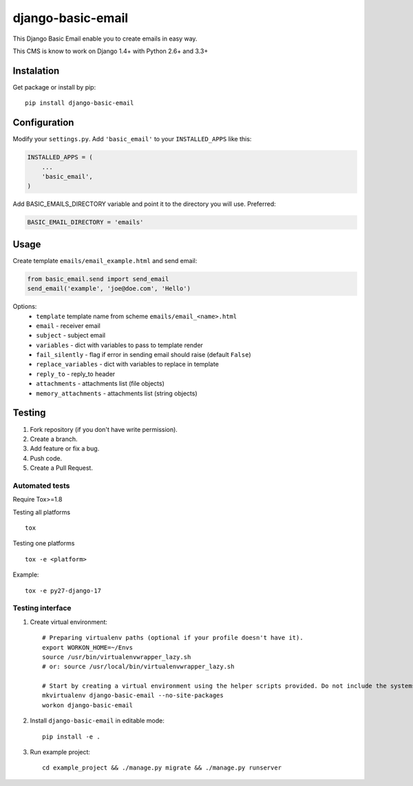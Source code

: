 ==================
django-basic-email
==================

.. image:: https://pypip.in/version/django-basic-email/badge.svg
    :target: https://pypi.python.org/pypi/django-basic-email/
    :alt: Latest Version

.. image:: https://pypip.in/py_versions/django-basic-email/badge.svg
    :target: https://pypi.python.org/pypi/django-basic-email/
    :alt: Supported Python versions

.. image:: https://travis-ci.org/ArabellaTech/django-basic-email.svg
    :target: https://travis-ci.org/ArabellaTech/django-basic-email

.. image:: https://coveralls.io/repos/ArabellaTech/django-basic-email/badge.svg
    :target: https://coveralls.io/r/ArabellaTech/django-basic-email

.. image:: https://requires.io/github/ArabellaTech/django-basic-email/requirements.svg?branch=master
     :target: https://requires.io/github/ArabellaTech/django-basic-email/requirements/?branch=master
     :alt: Requirements Status

This Django Basic Email enable you to create emails in easy way.

This CMS is know to work on Django 1.4+ with Python 2.6+ and 3.3+

Instalation
===========

Get package or install by pip::

    pip install django-basic-email


Configuration
=============

Modify your ``settings.py``. Add ``'basic_email'`` to your
``INSTALLED_APPS`` like this:

.. code-block:: python

    INSTALLED_APPS = (
        ...
        'basic_email',
    )

Add BASIC_EMAILS_DIRECTORY variable and point it to the directory you will use. Preferred:

.. code-block:: python

    BASIC_EMAIL_DIRECTORY = 'emails'


Usage
=====

Create template ``emails/email_example.html`` and send email:

.. code-block:: python

    from basic_email.send import send_email
    send_email('example', 'joe@doe.com', 'Hello')

Options:
 - ``template`` template name from scheme ``emails/email_<name>.html``
 - ``email`` - receiver email
 - ``subject`` - subject email
 - ``variables`` - dict with variables to pass to template render
 - ``fail_silently`` - flag if error in sending email should raise (default ``False``)
 - ``replace_variables`` - dict with variables to replace in template
 - ``reply_to`` - reply_to header
 - ``attachments`` - attachments list (file objects)
 - ``memory_attachments`` - attachments list (string objects)


Testing
=======

1. Fork repository (if you don't have write permission).
2. Create a branch.
3. Add feature or fix a bug.
4. Push code.
5. Create a Pull Request.


Automated tests
---------------

Require Tox>=1.8

Testing all platforms

::

    tox

Testing one platforms

::

    tox -e <platform>

Example:

::

    tox -e py27-django-17

Testing interface
-----------------

1. Create virtual environment::

    # Preparing virtualenv paths (optional if your profile doesn't have it).
    export WORKON_HOME=~/Envs
    source /usr/bin/virtualenvwrapper_lazy.sh
    # or: source /usr/local/bin/virtualenvwrapper_lazy.sh

    # Start by creating a virtual environment using the helper scripts provided. Do not include the systems site-packages.
    mkvirtualenv django-basic-email --no-site-packages
    workon django-basic-email

2. Install ``django-basic-email`` in editable mode::

    pip install -e .

3. Run example project::

    cd example_project && ./manage.py migrate && ./manage.py runserver
